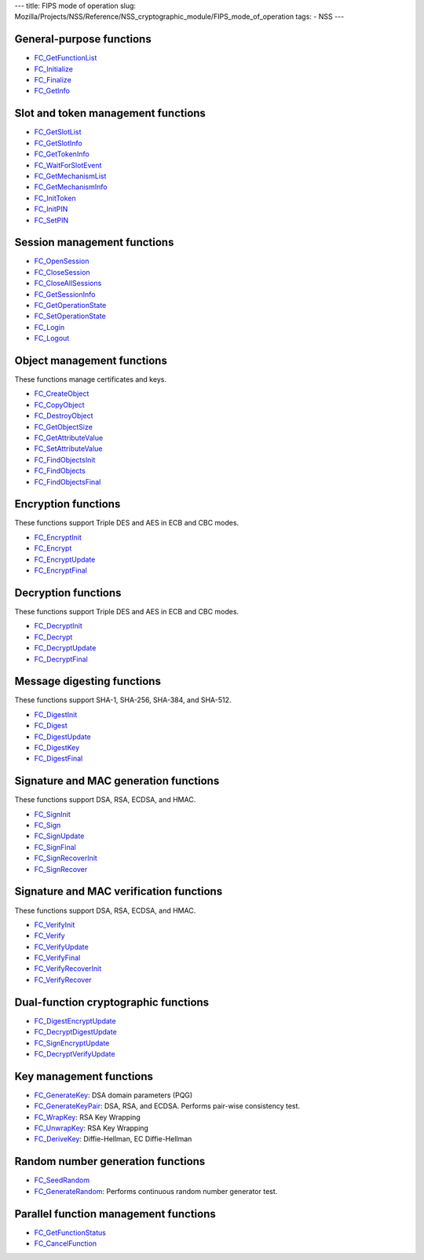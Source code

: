 --- title: FIPS mode of operation slug:
Mozilla/Projects/NSS/Reference/NSS_cryptographic_module/FIPS_mode_of_operation
tags: - NSS ---

.. _General-purpose_functions:

General-purpose functions
~~~~~~~~~~~~~~~~~~~~~~~~~

-  `FC_GetFunctionList </en-US/docs/Mozilla/Projects/NSS/Reference/FC_GetFunctionList>`__
-  `FC_Initialize </en-US/docs/Mozilla/Projects/NSS/Reference/FC_Initialize>`__
-  `FC_Finalize </en-US/docs/Mozilla/Projects/NSS/Reference/FC_Finalize>`__
-  `FC_GetInfo </en-US/docs/Mozilla/Projects/NSS/Reference/FC_GetInfo>`__

.. _Slot_and_token_management_functions:

Slot and token management functions
~~~~~~~~~~~~~~~~~~~~~~~~~~~~~~~~~~~

-  `FC_GetSlotList </en-US/docs/Mozilla/Projects/NSS/Reference/FC_GetSlotList>`__
-  `FC_GetSlotInfo </en-US/docs/Mozilla/Projects/NSS/Reference/FC_GetSlotInfo>`__
-  `FC_GetTokenInfo </en-US/docs/Mozilla/Projects/NSS/Reference/FC_GetTokenInfo>`__
-  `FC_WaitForSlotEvent </en-US/docs/Mozilla/Projects/NSS/Reference/FC_WaitForSlotEvent>`__
-  `FC_GetMechanismList </en-US/docs/Mozilla/Projects/NSS/Reference/FC_GetMechanismList>`__
-  `FC_GetMechanismInfo </en-US/docs/Mozilla/Projects/NSS/Reference/FC_GetMechanismInfo>`__
-  `FC_InitToken </en-US/docs/Mozilla/Projects/NSS/Reference/FC_InitToken>`__
-  `FC_InitPIN </en-US/docs/Mozilla/Projects/NSS/Reference/FC_InitPIN>`__
-  `FC_SetPIN </en-US/docs/Mozilla/Projects/NSS/Reference/FC_SetPIN>`__

.. _Session_management_functions:

Session management functions
~~~~~~~~~~~~~~~~~~~~~~~~~~~~

-  `FC_OpenSession </en-US/docs/Mozilla/Projects/NSS/Reference/FC_OpenSession>`__
-  `FC_CloseSession </en-US/docs/Mozilla/Projects/NSS/Reference/FC_CloseSession>`__
-  `FC_CloseAllSessions </en-US/docs/Mozilla/Projects/NSS/Reference/FC_CloseAllSessions>`__
-  `FC_GetSessionInfo </en-US/docs/Mozilla/Projects/NSS/Reference/FC_GetSessionInfo>`__
-  `FC_GetOperationState </en-US/docs/Mozilla/Projects/NSS/Reference/FC_GetOperationState>`__
-  `FC_SetOperationState </en-US/docs/Mozilla/Projects/NSS/Reference/FC_SetOperationState>`__
-  `FC_Login </en-US/docs/Mozilla/Projects/NSS/Reference/FC_Login>`__
-  `FC_Logout </en-US/docs/Mozilla/Projects/NSS/Reference/FC_Logout>`__

.. _Object_management_functions:

Object management functions
~~~~~~~~~~~~~~~~~~~~~~~~~~~

These functions manage certificates and keys.

-  `FC_CreateObject </en-US/docs/Mozilla/Projects/NSS/Reference/FC_CreateObject>`__
-  `FC_CopyObject </en-US/docs/Mozilla/Projects/NSS/Reference/FC_CopyObject>`__
-  `FC_DestroyObject </en-US/docs/Mozilla/Projects/NSS/Reference/FC_DestroyObject>`__
-  `FC_GetObjectSize </en-US/docs/Mozilla/Projects/NSS/Reference/FC_GetObjectSize>`__
-  `FC_GetAttributeValue </en-US/docs/Mozilla/Projects/NSS/Reference/FC_GetAttributeValue>`__
-  `FC_SetAttributeValue </en-US/docs/Mozilla/Projects/NSS/Reference/FC_SetAttributeValue>`__
-  `FC_FindObjectsInit </en-US/docs/Mozilla/Projects/NSS/Reference/FC_FindObjectsInit>`__
-  `FC_FindObjects </en-US/docs/Mozilla/Projects/NSS/Reference/FC_FindObjects>`__
-  `FC_FindObjectsFinal </en-US/docs/Mozilla/Projects/NSS/Reference/FC_FindObjectsFinal>`__

.. _Encryption_functions:

Encryption functions
~~~~~~~~~~~~~~~~~~~~

These functions support Triple DES and AES in ECB and CBC modes.

-  `FC_EncryptInit </en-US/docs/Mozilla/Projects/NSS/Reference/FC_EncryptInit>`__
-  `FC_Encrypt </en-US/docs/Mozilla/Projects/NSS/Reference/FC_Encrypt>`__
-  `FC_EncryptUpdate </en-US/docs/Mozilla/Projects/NSS/Reference/FC_EncryptUpdate>`__
-  `FC_EncryptFinal </en-US/docs/Mozilla/Projects/NSS/Reference/FC_EncryptFinal>`__

.. _Decryption_functions:

Decryption functions
~~~~~~~~~~~~~~~~~~~~

These functions support Triple DES and AES in ECB and CBC modes.

-  `FC_DecryptInit </en-US/docs/Mozilla/Projects/NSS/Reference/FC_DecryptInit>`__
-  `FC_Decrypt </en-US/docs/Mozilla/Projects/NSS/Reference/FC_Decrypt>`__
-  `FC_DecryptUpdate </en-US/docs/Mozilla/Projects/NSS/Reference/FC_DecryptUpdate>`__
-  `FC_DecryptFinal </en-US/docs/Mozilla/Projects/NSS/Reference/FC_DecryptFinal>`__

.. _Message_digesting_functions:

Message digesting functions
~~~~~~~~~~~~~~~~~~~~~~~~~~~

These functions support SHA-1, SHA-256, SHA-384, and SHA-512.

-  `FC_DigestInit </en-US/docs/Mozilla/Projects/NSS/Reference/FC_DigestInit>`__
-  `FC_Digest </en-US/docs/Mozilla/Projects/NSS/Reference/FC_Digest>`__
-  `FC_DigestUpdate </en-US/docs/Mozilla/Projects/NSS/Reference/FC_DigestUpdate>`__
-  `FC_DigestKey </en-US/docs/Mozilla/Projects/NSS/Reference/FC_DigestKey>`__
-  `FC_DigestFinal </en-US/docs/Mozilla/Projects/NSS/Reference/FC_DigestFinal>`__

.. _Signature_and_MAC_generation_functions:

Signature and MAC generation functions
~~~~~~~~~~~~~~~~~~~~~~~~~~~~~~~~~~~~~~

These functions support DSA, RSA, ECDSA, and HMAC.

-  `FC_SignInit </en-US/docs/Mozilla/Projects/NSS/Reference/FC_SignInit>`__
-  `FC_Sign </en-US/docs/Mozilla/Projects/NSS/Reference/FC_Sign>`__
-  `FC_SignUpdate </en-US/docs/Mozilla/Projects/NSS/Reference/FC_SignUpdate>`__
-  `FC_SignFinal </en-US/docs/Mozilla/Projects/NSS/Reference/FC_SignFinal>`__
-  `FC_SignRecoverInit </en-US/docs/Mozilla/Projects/NSS/Reference/FC_SignRecoverInit>`__
-  `FC_SignRecover </en-US/docs/Mozilla/Projects/NSS/Reference/FC_SignRecover>`__

.. _Signature_and_MAC_verification_functions:

Signature and MAC verification functions
~~~~~~~~~~~~~~~~~~~~~~~~~~~~~~~~~~~~~~~~

These functions support DSA, RSA, ECDSA, and HMAC.

-  `FC_VerifyInit </en-US/docs/Mozilla/Projects/NSS/Reference/FC_VerifyInit>`__
-  `FC_Verify </en-US/docs/Mozilla/Projects/NSS/Reference/FC_Verify>`__
-  `FC_VerifyUpdate </en-US/docs/Mozilla/Projects/NSS/Reference/FC_VerifyUpdate>`__
-  `FC_VerifyFinal </en-US/docs/Mozilla/Projects/NSS/Reference/FC_VerifyFinal>`__
-  `FC_VerifyRecoverInit </en-US/docs/Mozilla/Projects/NSS/Reference/FC_VerifyRecoverInit>`__
-  `FC_VerifyRecover </en-US/docs/Mozilla/Projects/NSS/Reference/FC_VerifyRecover>`__

.. _Dual-function_cryptographic_functions:

Dual-function cryptographic functions
~~~~~~~~~~~~~~~~~~~~~~~~~~~~~~~~~~~~~

-  `FC_DigestEncryptUpdate </en-US/docs/Mozilla/Projects/NSS/Reference/FC_DigestEncryptUpdate>`__
-  `FC_DecryptDigestUpdate </en-US/docs/Mozilla/Projects/NSS/Reference/FC_DecryptDigestUpdate>`__
-  `FC_SignEncryptUpdate </en-US/docs/Mozilla/Projects/NSS/Reference/FC_SignEncryptUpdate>`__
-  `FC_DecryptVerifyUpdate </en-US/docs/Mozilla/Projects/NSS/Reference/FC_DecryptVerifyUpdate>`__

.. _Key_management_functions:

Key management functions
~~~~~~~~~~~~~~~~~~~~~~~~

-  `FC_GenerateKey </en-US/docs/Mozilla/Projects/NSS/Reference/FC_GenerateKey>`__:
   DSA domain parameters (PQG)
-  `FC_GenerateKeyPair </en-US/docs/Mozilla/Projects/NSS/Reference/FC_GenerateKeyPair>`__:
   DSA, RSA, and ECDSA. Performs pair-wise consistency test.
-  `FC_WrapKey </en-US/docs/Mozilla/Projects/NSS/Reference/FC_WrapKey>`__:
   RSA Key Wrapping
-  `FC_UnwrapKey </en-US/docs/Mozilla/Projects/NSS/Reference/FC_UnwrapKey>`__:
   RSA Key Wrapping
-  `FC_DeriveKey </en-US/docs/Mozilla/Projects/NSS/Reference/FC_DeriveKey>`__:
   Diffie-Hellman, EC Diffie-Hellman

.. _Random_number_generation_functions:

Random number generation functions
~~~~~~~~~~~~~~~~~~~~~~~~~~~~~~~~~~

-  `FC_SeedRandom </en-US/docs/Mozilla/Projects/NSS/Reference/FC_SeedRandom>`__
-  `FC_GenerateRandom </en-US/docs/Mozilla/Projects/NSS/Reference/FC_GenerateRandom>`__:
   Performs continuous random number generator test.

.. _Parallel_function_management_functions:

Parallel function management functions
~~~~~~~~~~~~~~~~~~~~~~~~~~~~~~~~~~~~~~

-  `FC_GetFunctionStatus </en-US/docs/Mozilla/Projects/NSS/Reference/FC_GetFunctionStatus>`__
-  `FC_CancelFunction </en-US/docs/Mozilla/Projects/NSS/Reference/FC_CancelFunction>`__
